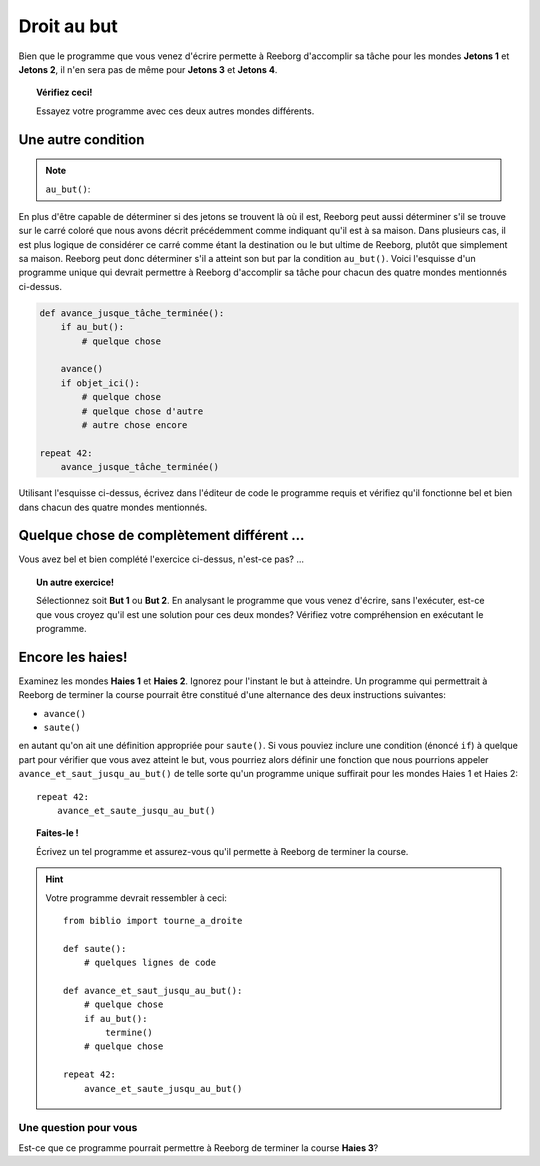 Droit au but
============

.. index:: au_but()

Bien que le programme que vous venez d'écrire permette à Reeborg
d'accomplir sa tâche pour les mondes **Jetons 1** et **Jetons 2**, il n'en sera
pas de même pour **Jetons 3** et **Jetons 4**.

.. topic:: Vérifiez ceci!

   Essayez votre programme avec ces deux autres mondes différents.

Une autre condition
-------------------

.. note::

    ``au_but()``:  |green_home_tile| |house| |racing_flag|

    .. |green_home_tile| image:: ../../images/green_home_tile.png
    .. |house| image:: ../../images/house.png
    .. |racing_flag| image:: ../../images/racing_flag.png


En plus d'être capable de déterminer si des jetons se trouvent là où il
est, Reeborg peut aussi déterminer s'il se trouve sur le carré coloré
que nous avons décrit précédemment comme indiquant qu'il est à sa
maison. Dans plusieurs cas, il est plus logique de considérer ce carré
comme étant la destination ou le but ultime de Reeborg, plutôt que
simplement sa maison. Reeborg peut donc déterminer s'il a atteint son
but par la condition ``au_but()``. Voici l'esquisse d'un programme
unique qui devrait permettre à Reeborg d'accomplir sa tâche pour chacun
des quatre mondes mentionnés ci-dessus.

.. code:: py3

    def avance_jusque_tâche_terminée():
        if au_but():
            # quelque chose

        avance()
        if objet_ici():
            # quelque chose
            # quelque chose d'autre
            # autre chose encore

    repeat 42:
        avance_jusque_tâche_terminée()

Utilisant l'esquisse ci-dessus, écrivez dans l'éditeur de code le
programme requis et vérifiez qu'il fonctionne bel et bien dans chacun
des quatre mondes mentionnés.


Quelque chose de complètement différent ...
-------------------------------------------

Vous avez bel et bien complété l'exercice ci-dessus, n'est-ce pas? ...

.. topic:: Un autre exercice!

    Sélectionnez soit **But 1** ou **But 2**. En analysant le programme
    que vous venez d'écrire, sans l'exécuter, est-ce que vous croyez qu'il
    est une solution pour ces deux mondes? Vérifiez votre compréhension en
    exécutant le programme.

Encore les haies!
-----------------

Examinez les mondes **Haies 1** et **Haies 2**. Ignorez pour l'instant le but à
atteindre. Un programme qui permettrait à Reeborg
de terminer la course pourrait être constitué d'une alternance des deux
instructions suivantes:

-  ``avance()``
-  ``saute()``

en autant qu'on ait une définition appropriée pour ``saute()``. Si vous
pouviez inclure une condition (énoncé ``if``) à quelque part pour
vérifier que vous avez atteint le but, vous pourriez alors définir une
fonction que nous pourrions appeler ``avance_et_saut_jusqu_au_but()`` de
telle sorte qu'un programme unique suffirait pour les mondes Haies 1 et
Haies 2::

    repeat 42:
        avance_et_saute_jusqu_au_but()

.. topic:: Faites-le !

    Écrivez un tel programme et assurez-vous qu'il permette à Reeborg de
    terminer la course.

.. hint::

    Votre programme devrait ressembler à ceci::

        from biblio import tourne_a_droite

        def saute():
            # quelques lignes de code

        def avance_et_saut_jusqu_au_but():
            # quelque chose
            if au_but():
                termine()
            # quelque chose

        repeat 42:
            avance_et_saute_jusqu_au_but()

Une question pour vous
~~~~~~~~~~~~~~~~~~~~~~

Est-ce que ce programme pourrait permettre à Reeborg de terminer la
course **Haies 3**?
